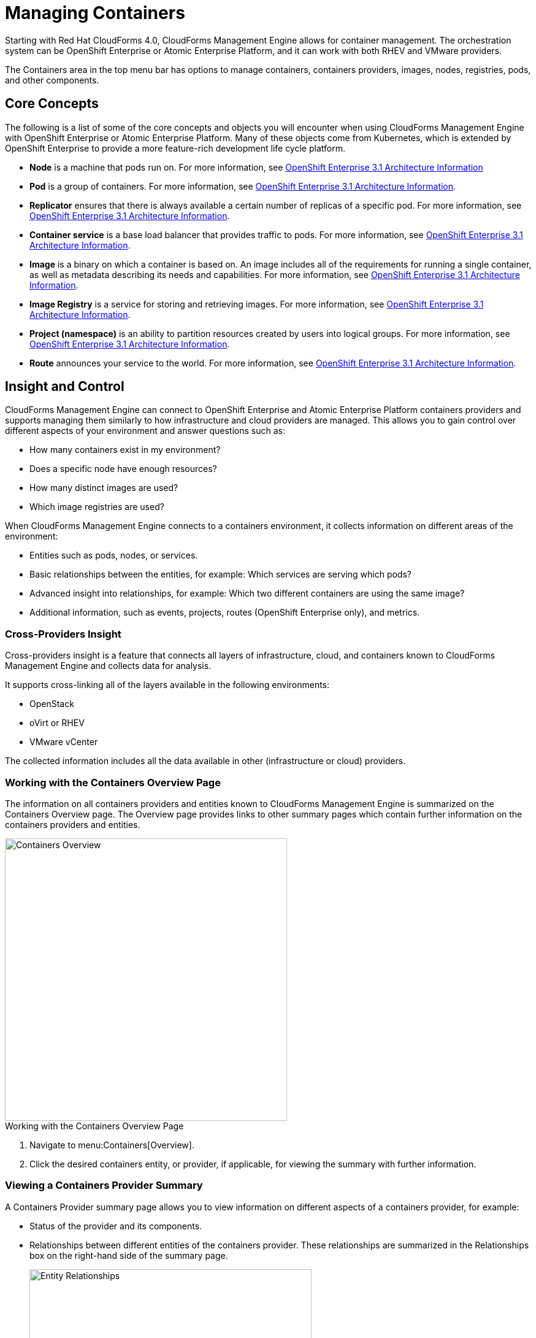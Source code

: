 = Managing Containers

Starting with Red Hat CloudForms 4.0, CloudForms Management Engine allows for container management. The orchestration system can be OpenShift Enterprise or Atomic Enterprise Platform, and it can work with both RHEV and VMware providers.

The +Containers+ area in the top menu bar has options to manage containers, containers providers, images, nodes, registries, pods, and other components.

== Core Concepts

The following is a list of some of the core concepts and objects you will encounter when using CloudForms Management Engine with OpenShift Enterprise or Atomic Enterprise Platform. Many of these objects come from Kubernetes, which is extended by OpenShift Enterprise to provide a more feature-rich development life cycle platform.

* *Node* is a machine that pods run on.
  For more information, see https://access.redhat.com/documentation/en/openshift-enterprise/3.1/architecture/chapter-2-infrastructure-components#node[OpenShift Enterprise 3.1 Architecture Information]

* *Pod* is a group of containers. 
  For more information, see https://access.redhat.com/documentation/en/openshift-enterprise/3.1/architecture/chapter-3-core-concepts#pods[OpenShift Enterprise 3.1 Architecture Information].

* *Replicator* ensures that there is always available a certain number of replicas of a specific pod.
  For more information, see https://access.redhat.com/documentation/en/openshift-enterprise/3.1/architecture/chapter-3-core-concepts#replication-controllers[OpenShift Enterprise 3.1 Architecture Information].

* *Container service* is a base load balancer that provides traffic to pods.
  For more information, see https://access.redhat.com/documentation/en/openshift-enterprise/3.1/architecture/chapter-3-core-concepts#services[OpenShift Enterprise 3.1 Architecture Information].

* *Image* is a binary on which a container is based on. An image includes all of the requirements for running a single container, as well as metadata describing its needs and capabilities.
  For more information, see https://access.redhat.com/documentation/en/openshift-enterprise/3.1/architecture/chapter-3-core-concepts#docker-images[OpenShift Enterprise 3.1 Architecture Information].

* *Image Registry* is a service for storing and retrieving images.
  For more information, see https://access.redhat.com/documentation/en/openshift-enterprise/3.1/architecture/chapter-3-core-concepts#docker-registries[OpenShift Enterprise 3.1 Architecture Information].

* *Project (namespace)* is an ability to partition resources created by users into logical groups.
  For more information, see https://access.redhat.com/documentation/en/openshift-enterprise/3.1/architecture/chapter-3-core-concepts#namespaces[OpenShift Enterprise 3.1 Architecture Information].

* *Route* announces your service to the world.
  For more information, see https://access.redhat.com/documentation/en/openshift-enterprise/3.1/architecture/chapter-3-core-concepts#routes[OpenShift Enterprise 3.1 Architecture Information].

== Insight and Control

CloudForms Management Engine can connect to OpenShift Enterprise and Atomic Enterprise Platform containers providers and supports managing them similarly to how infrastructure and cloud providers are managed. This allows you to gain control over different aspects of your environment and answer questions such as:

* How many containers exist in my environment?
* Does a specific node have enough resources?
* How many distinct images are used?
* Which image registries are used?

When CloudForms Management Engine connects to a containers environment, it collects information on different areas of the environment:

* Entities such as pods, nodes, or services.
* Basic relationships between the entities, for example: Which services are serving which pods?
* Advanced insight into relationships, for example: Which two different containers are using the same image?
* Additional information, such as events, projects, routes (OpenShift Enterprise only), and metrics.

=== Cross-Providers Insight

Cross-providers insight is a feature that connects all layers of infrastructure, cloud, and containers known to CloudForms Management Engine and collects data for analysis.

It supports cross-linking all of the layers available in the following environments:

* OpenStack
* oVirt or RHEV
* VMware vCenter

The collected information includes all the data available in other (infrastructure or cloud) providers.

=== Working with the Containers Overview Page

The information on all containers providers and entities known to CloudForms Management Engine is summarized on the Containers +Overview+ page. The +Overview+ page provides links to other summary pages which contain further information on the containers providers and entities.

[caption="Containers Overview"]
image::containers-overview.png[Containers Overview, height=460]

.Working with the Containers Overview Page
. Navigate to menu:Containers[Overview].
. Click the desired containers entity, or provider, if applicable, for viewing the summary with further information.

=== Viewing a Containers Provider Summary

A +Containers Provider+ summary page allows you to view information on different aspects of a containers provider, for example:

* Status of the provider and its components.
* Relationships between different entities of the containers provider. These relationships are summarized in the +Relationships+ box on the right-hand side of the summary page.
+
[caption="Entity Relationships"]
image::entity-relationships.png[Entity Relationships, height=460]
+
* Additional information on aggregated capacity of all CPU cores of all nodes, and aggregated capacity of all memory of all nodes.

.Viewing a Containers Provider Summary
. Navigate to menu:Containers[Providers]. 
. Click the desired containers provider for viewing the provider summary.

=== Viewing a Container Nodes Summary

A +Container Node+ summary page allows you to view information on different aspects of a container node, for example:

* How many entities are on a node?
* What is the capacity and utilization?
* What are the versions of the underlying operating system and software?

.Viewing a Container Nodes Summary
. Navigate to menu:Containers[Providers]. 
. Click the desired containers provider for viewing the provider summary.
. In the +Relationships+ box on the right-hand side of the summary page, click +Nodes+.
. Click the desired container node for viewing.

==== Viewing a Container Nodes Timeline

You can view the timeline of events for a node. To access the timeline from a container nodes summary page, click image:images/1994.png[] btn:[Monitoring], and then image:images/1995.png[] btn:[Timelines].

For more information on working with timelines, see <<viewing_a_containers_provider_s_timeline>>.

=== Viewing a Containers Summary

A +Containers+ summary page allows you to view information on different aspects of a container, for example:

* What are the relationships of the container to a related node, pod, or image?
* Which node is the container running on?
* Which part of a pod is the container?
* What is the container ID?
* What is the name of the container image?
* What are other properties of the container image (for example, tag)?

.Viewing a Containers Summary
. Navigate to menu:Containers[Providers]. 
. Click the desired containers provider for viewing the provider summary.
. In the +Relationships+ box on the right-hand side of the summary page, click +Containers+.
. Click the desired container for viewing.

=== Viewing a Container Images Summary

A +Container Images+ summary page allows you to view information on different aspects of a container image, for example:

* Which containers are using the image?
* Which image registry is the image coming from?

.Viewing a Container Images Summary
. Navigate to menu:Containers[Providers]. 
. Click the desired containers provider for viewing the provider summary.
. In the +Relationships+ box on the right-hand side of the summary page, click +Images+.
. Click the desired image for viewing.

=== Viewing an Image Registries Summary

An +Image Registries+ summary page allows you to view information on different aspects of an image registry, for example:

* How many images are coming from the registry? What are the images?
* Which containers are using images from the registry?
* What is the host and port of the registry?

.Viewing an Image Registries Summary
. Navigate to menu:Containers[Providers]. 
. Click the desired containers provider for viewing the provider summary.
. In the +Relationships+ box on the right-hand side of the summary page, click +Image Registries+.
. Click the desired image registry for viewing.

=== Viewing a Pods Summary

A +Pods+ summary page allows you to view information on different aspects of a pod, for example:

* Which containers are part of the pod?
* Which services reference the pod?
* Which nodes does the pod run on?
* Is the pod controlled by a replicator?
* What is the IP address of the pod?

.Viewing a Pods Summary
. Navigate to menu:Containers[Providers]. 
. Click the desired containers provider for viewing the provider summary.
. In the +Relationships+ box on the right-hand side of the summary page, click +Pods+.
. Click the desired pod for viewing.

=== Viewing a Replicators Summary

A +Replicators+ summary page allows you to view information on different aspects of a replicator, for example:

* What is the number of requested pods?
* What is the number of current pods?
* What are the labels and selector for the replicator?

.Viewing a Replicators Summary
. Navigate to menu:Containers[Providers]. 
. Click the desired containers provider for viewing the provider summary.
. In the +Relationships+ box on the right-hand side of the summary page, click +Replicators+.
. Click the desired replicator for viewing.

=== Viewing a Container Services Summary

A +Container Services+ summary page allows you to view information on different aspects of a container service, for example:

* What are the pods that the container service provides traffic to?
* What are the port configurations for the container service?
* What are the labels and selector for the container service?

.Viewing a Container Services Summary
. Navigate to menu:Containers[Providers]. 
. Click the desired containers provider for viewing the provider summary.
. In the +Relationships+ box on the right-hand side of the summary page, click +Services+.
. Click the desired service for viewing.

=== Using the Topology Widget

The +Topology+ widget is an interactive topology graph, showing the status and relationships between the different entities of the containers providers that CloudForms Management Engine has access to.

* The topology graph includes pods, containers, services, nodes, virtual machines, hosts, routes, and replicators within the overall containers provider environment.
* It is possible to drag elements to reposition the graph.
* Hovering over any individual graph node will display a summary of details for the individual node.
* Double-click the entities in the graph to navigate to their summary pages.
* Click the legend at the top of the graph to show or hide entities.
* Click +Display Names+ on the right-hand side of the page to show or hide entity names.

[caption="Topology Widget"]
image::topology-widget.png[Topology Widget, width=660]

.Viewing the Topology Widget
. Navigate to menu:Containers[Providers].
. Click the desired containers provider for viewing the provider summary.
. On the provider summary page, click +Topology+ in the +Overview+ box on the right-hand side of the page.

=== Running a SmartState Analysis

Perform a SmartState Analysis of a container image to inspect the packages included in an image.

.Running a SmartState Analysis
. Navigate to menu:Containers[Container Images].
. Check the container image to analyze. You can check multiple images.
. Click  image:images/1847.png[] btn:[Configuration], and then  image:images/2147.png[] btn:[Perform SmartState Analysis].
+
The container image is scanned. The process will copy over any required files for the image. After reloading the image page, all new or updated packages are listed.
+
To monitor the status of container image SmartState Analysis tasks, navigate to menu:Configure[Tasks]. The status of each task is displayed including time started, time ended, what part of the task is currently running, and any errors encountered.

